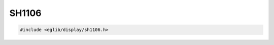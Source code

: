 SH1106
======

.. code:: c

    #include <eglib/display/sh1106.h>

.. c:autodoc:: eglib/display/sh1106.h